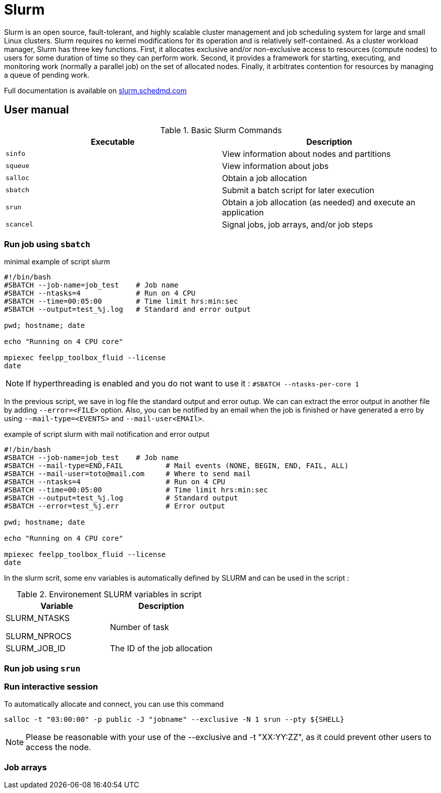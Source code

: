 = Slurm

Slurm is an open source, fault-tolerant, and highly scalable cluster management and job scheduling system for large and small Linux clusters. Slurm requires no kernel modifications for its operation and is relatively self-contained. As a cluster workload manager, Slurm has three key functions. First, it allocates exclusive and/or non-exclusive access to resources (compute nodes) to users for some duration of time so they can perform work. Second, it provides a framework for starting, executing, and monitoring work (normally a parallel job) on the set of allocated nodes. Finally, it arbitrates contention for resources by managing a queue of pending work.

Full documentation is available on https://slurm.schedmd.com/[slurm.schedmd.com]         

== User manual


.Basic Slurm Commands
|===
| Executable | Description

| `sinfo`      | View information about nodes and partitions
| `squeue`     | View information about jobs 
| `salloc`     | Obtain a job allocation
| `sbatch`     | Submit a batch script for later execution
| `srun`       | Obtain a job allocation (as needed) and execute an application
| `scancel`    | Signal jobs, job arrays, and/or job steps
|===


=== Run job using `sbatch`

.minimal example of script slurm
----
#!/bin/bash
#SBATCH --job-name=job_test    # Job name
#SBATCH --ntasks=4             # Run on 4 CPU
#SBATCH --time=00:05:00        # Time limit hrs:min:sec
#SBATCH --output=test_%j.log   # Standard and error output

pwd; hostname; date

echo "Running on 4 CPU core"

mpiexec feelpp_toolbox_fluid --license                                                                                                                                                                                                                                               
date
----


NOTE: If hyperthreading is enabled and you do not want to use it : `#SBATCH --ntasks-per-core 1`


In the previous script, we save in log file the standard output and error outup. We can can extract the error output in another file by adding `--error=<FILE>` option.
Also, you can be notified by an email when the job is finished or have generated a erro by using `--mail-type=<EVENTS>` and `--mail-user<EMAIl>`.

.example of script slurm with mail notification and error output
----
#!/bin/bash
#SBATCH --job-name=job_test    # Job name
#SBATCH --mail-type=END,FAIL          # Mail events (NONE, BEGIN, END, FAIL, ALL)
#SBATCH --mail-user=toto@mail.com     # Where to send mail
#SBATCH --ntasks=4                    # Run on 4 CPU
#SBATCH --time=00:05:00               # Time limit hrs:min:sec
#SBATCH --output=test_%j.log          # Standard output
#SBATCH --error=test_%j.err           # Error output

pwd; hostname; date

echo "Running on 4 CPU core"

mpiexec feelpp_toolbox_fluid --license                                                                                                                                                                                                                                               
date
----


In the slurm scrit, some env variables is automatically defined by SLURM and can be used in the script :

.Environement SLURM variables in script
|===
| Variable | Description

| SLURM_NTASKS

  SLURM_NPROCS | Number of task
| SLURM_JOB_ID | The ID of the job allocation
|===



=== Run job using `srun`

=== Run interactive session

To automatically allocate and connect, you can use this command

[source,shell]
----
salloc -t "03:00:00" -p public -J "jobname" --exclusive -N 1 srun --pty ${SHELL}
----

NOTE: Please be reasonable with your use of the --exclusive and -t "XX:YY:ZZ", as it could prevent other users to access the node.

=== Job arrays



